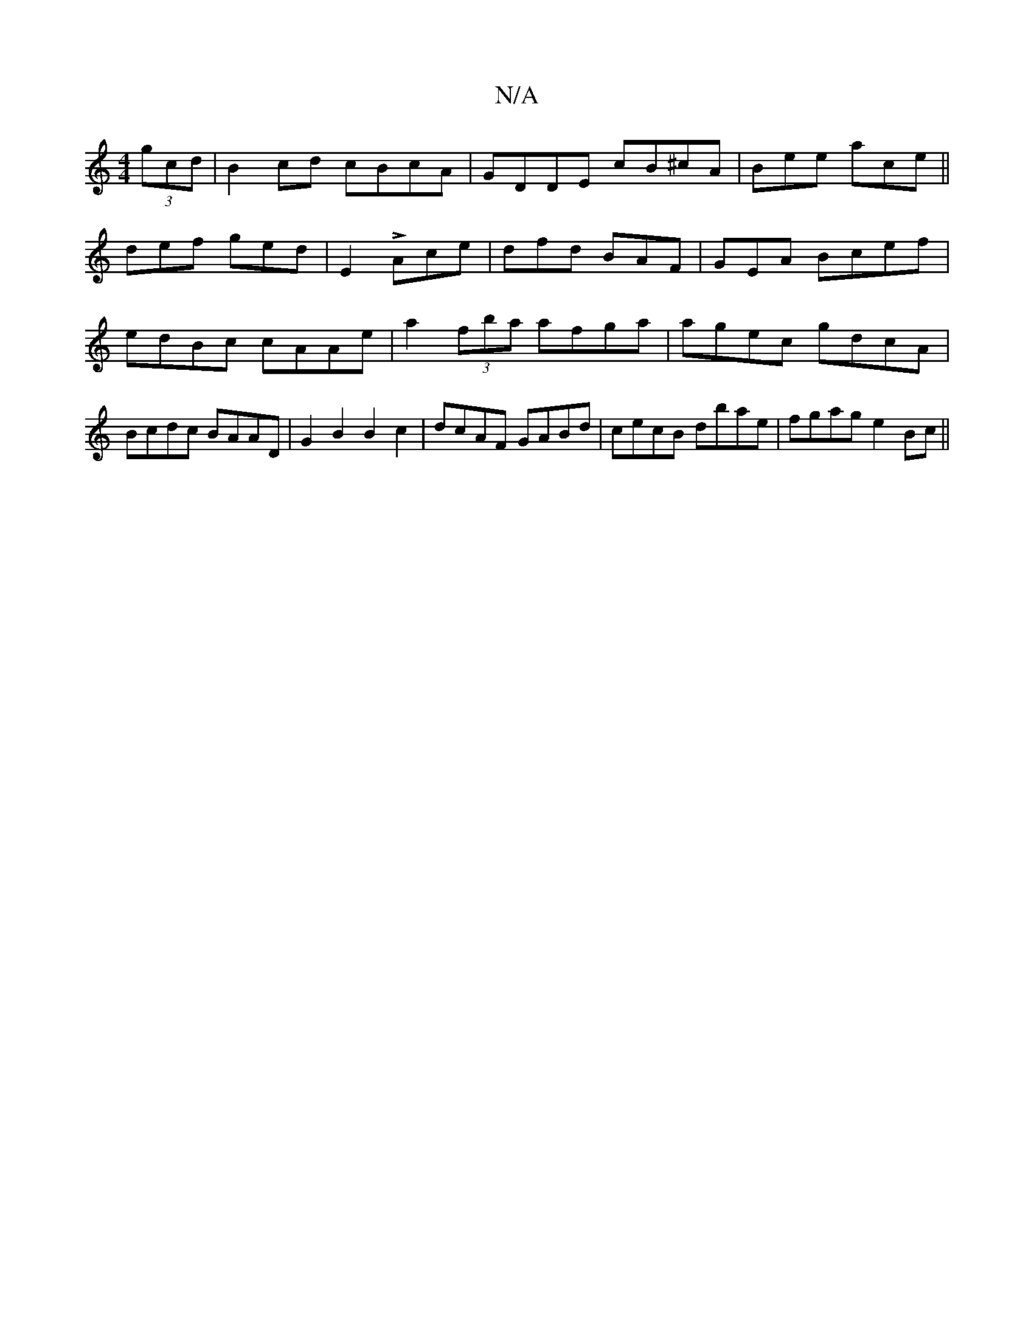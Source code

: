 X:1
T:N/A
M:4/4
R:N/A
K:Cmajor
(3gcd|B2cd cBcA|GDDE cB^cA|Bee ace||
def ged|E2 L Ace | dfd BAF | G-EA Bcef | edBc cAAe|a2 (3fba afga|agec gdcA|Bcdc BAAD|G2 B2 B2 c2 | dcAF GABd | cecB dbae | fgag e2Bc ||

|:f>B cd | (3c'fd (3cBA (3